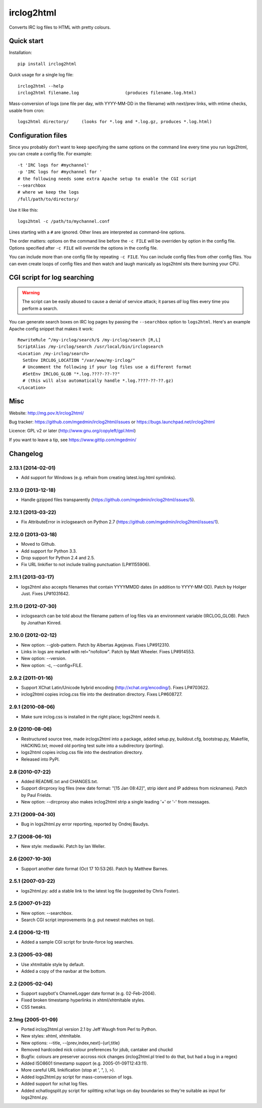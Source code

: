 ===========
irclog2html
===========

Converts IRC log files to HTML with pretty colours.


Quick start
===========

Installation::

  pip install irclog2html

Quick usage for a single log file::

  irclog2html --help
  irclog2html filename.log                  (produces filename.log.html)

Mass-conversion of logs (one file per day, with YYYY-MM-DD in the filename)
with next/prev links, with mtime checks, usable from cron::

  logs2html directory/     (looks for *.log and *.log.gz, produces *.log.html)


Configuration files
===================

Since you probably don't want to keep specifying the same options on the
command line every time you run logs2html, you can create a config file.
For example::

  -t 'IRC logs for #mychannel'
  -p 'IRC logs for #mychannel for '
  # the following needs some extra Apache setup to enable the CGI script
  --searchbox
  # where we keep the logs
  /full/path/to/directory/

Use it like this::

  logs2html -c /path/to/mychannel.conf

Lines starting with a ``#`` are ignored.  Other lines are interpreted as 
command-line options.

The order matters: options on the command line before the ``-c FILE`` will
be overriden by option in the config file.  Options specified after ``-c FILE``
will override the options in the config file.

You can include more than one config file by repeating ``-c FILE``.  You
can include config files from other config files.  You can even create loops of
config files and then watch and laugh manically as logs2html sits there burning
your CPU.


CGI script for log searching
============================

.. warning::
   The script can be easily abused to cause a denial of service attack; it
   parses *all* log files every time you perform a search.

You can generate search boxes on IRC log pages by passing the ``--searchbox``
option to ``logs2html``.  Here's an example Apache config snippet that makes
it work::

  RewriteRule ^/my-irclog/search/$ /my-irclog/search [R,L]
  ScriptAlias /my-irclog/search /usr/local/bin/irclogsearch
  <Location /my-irclog/search>
    SetEnv IRCLOG_LOCATION "/var/www/my-irclog/"
    # Uncomment the following if your log files use a different format
    #SetEnv IRCLOG_GLOB "*.log.????-??-??"
    # (this will also automatically handle *.log.????-??-??.gz)
  </Location>


Misc
====

Website: http://mg.pov.lt/irclog2html/

Bug tracker:
https://github.com/mgedmin/irclog2html/issues or
https://bugs.launchpad.net/irclog2html

Licence: GPL v2 or later (http://www.gnu.org/copyleft/gpl.html)

If you want to leave a tip, see https://www.gittip.com/mgedmin/

|buildstatus|_ |coverage|_

.. |buildstatus| image:: https://api.travis-ci.org/mgedmin/irclog2html.png?branch=master
.. _buildstatus: https://travis-ci.org/mgedmin/irclog2html

.. |coverage| image:: https://coveralls.io/repos/mgedmin/irclog2html/badge.png?branch=master
.. _coverage: https://coveralls.io/r/mgedmin/irclog2html



Changelog
=========

2.13.1 (2014-02-01)
-------------------

- Add support for Windows (e.g. refrain from creating latest.log.html
  symlinks).


2.13.0 (2013-12-18)
-------------------

- Handle gzipped files transparently
  (https://github.com/mgedmin/irclog2html/issues/5).


2.12.1 (2013-03-22)
-------------------

* Fix AttributeError in irclogsearch on Python 2.7
  (https://github.com/mgedmin/irclog2html/issues/1).


2.12.0 (2013-03-18)
-------------------

* Moved to Github.

* Add support for Python 3.3.

* Drop support for Python 2.4 and 2.5.

* Fix URL linkifier to not include trailing punctuation (LP#1155906).


2.11.1 (2013-03-17)
-------------------

* logs2html also accepts filenames that contain YYYYMMDD dates (in addition to
  YYYY-MM-DD).  Patch by Holger Just.  Fixes LP#1031642.


2.11.0 (2012-07-30)
-------------------

* irclogsearch can be told about the filename pattern of log files via an
  environment variable (IRCLOG_GLOB).  Patch by Jonathan Kinred.


2.10.0 (2012-02-12)
-------------------

* New option: --glob-pattern.  Patch by Albertas Agejevas.
  Fixes LP#912310.

* Links in logs are marked with rel="nofollow".  Patch by Matt Wheeler.
  Fixes LP#914553.

* New option: --version.

* New option: -c, --config=FILE.


2.9.2 (2011-01-16)
------------------

* Support XChat Latin/Unicode hybrid encoding (http://xchat.org/encoding/).
  Fixes LP#703622.

* irclog2html copies irclog.css file into the destination directory.
  Fixes LP#608727.


2.9.1 (2010-08-06)
------------------

* Make sure irclog.css is installed in the right place; logs2html needs it.


2.9 (2010-08-06)
----------------

* Restructured source tree, made irclogs2html into a package, added setup.py,
  buildout.cfg, bootstrap.py, Makefile, HACKING.txt; moved old porting test
  suite into a subdirectory (porting).

* logs2html copies irclog.css file into the destination directory.

* Released into PyPI.


2.8 (2010-07-22)
----------------

* Added README.txt and CHANGES.txt.

* Support dircproxy log files (new date format: "[15 Jan 08:42]",
  strip ident and IP address from nicknames).  Patch by Paul Frields.

* New option: --dircproxy also makes irclog2html strip a single leading
  '+' or '-' from messages.


2.7.1 (2009-04-30)
------------------

* Bug in logs2html.py error reporting, reported by Ondrej Baudys.


2.7 (2008-06-10)
----------------

* New style: mediawiki.  Patch by Ian Weller.


2.6 (2007-10-30)
----------------

* Support another date format (Oct 17 10:53:26).  Patch by Matthew Barnes.


2.5.1 (2007-03-22)
------------------

* logs2html.py: add a stable link to the latest log file
  (suggested by Chris Foster).


2.5 (2007-01-22)
----------------

* New option: --searchbox.

* Search CGI script improvements (e.g. put newest matches on top).


2.4 (2006-12-11)
----------------

* Added a sample CGI script for brute-force log searches.


2.3 (2005-03-08)
----------------

* Use xhtmltable style by default.

* Added a copy of the navbar at the bottom.


2.2 (2005-02-04)
----------------

* Support supybot's ChannelLogger date format (e.g. 02-Feb-2004).

* Fixed broken timestamp hyperlinks in xhtml/xhtmltable styles.

* CSS tweaks.


2.1mg (2005-01-09)
------------------

* Ported irclog2html.pl version 2.1 by Jeff Waugh from Perl to Python.

* New styles: xhtml, xhtmltable.

* New options: --title, --{prev,index,next}-{url,title}

* Removed hardcoded nick colour preferences for jdub, cantaker and chuckd

* Bugfix: colours are preserver accross nick changes (irclog2html.pl tried to
  do that, but had a bug in a regex)

* Added ISO8601 timestamp support (e.g. 2005-01-09T12:43:11).

* More careful URL linkification (stop at ', ", ), >).

* Added logs2html.py script for mass-conversion of logs.

* Added support for xchat log files.

* Added xchatlogsplit.py script for splitting xchat logs on day boundaries so they're suitable as input for logs2html.py.



